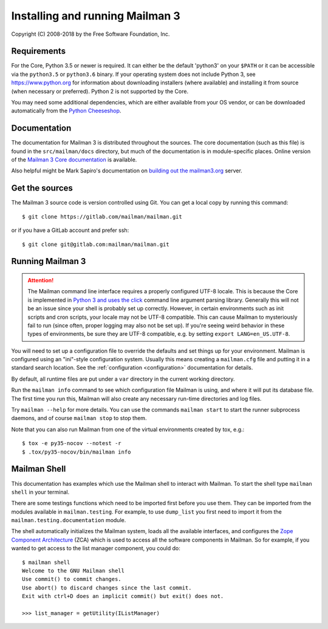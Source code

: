 ==================================
 Installing and running Mailman 3
==================================

Copyright (C) 2008-2018 by the Free Software Foundation, Inc.


Requirements
============

For the Core, Python 3.5 or newer is required.  It can either be the default
'python3' on your ``$PATH`` or it can be accessible via the ``python3.5`` or
``python3.6`` binary.  If your operating system does not include Python 3, see
https://www.python.org for information about downloading installers (where
available) and installing it from source (when necessary or preferred).
Python 2 is not supported by the Core.

You may need some additional dependencies, which are either available from
your OS vendor, or can be downloaded automatically from the `Python
Cheeseshop`_.


Documentation
=============

The documentation for Mailman 3 is distributed throughout the sources.  The
core documentation (such as this file) is found in the ``src/mailman/docs``
directory, but much of the documentation is in module-specific places.  Online
version of the `Mailman 3 Core documentation`_ is available.

Also helpful might be Mark Sapiro's documentation on `building out the
mailman3.org`_ server.


Get the sources
===============

The Mailman 3 source code is version controlled using Git. You can get a
local copy by running this command::

    $ git clone https://gitlab.com/mailman/mailman.git

or if you have a GitLab account and prefer ssh::

    $ git clone git@gitlab.com:mailman/mailman.git


Running Mailman 3
=================

.. ATTENTION::
   The Mailman command line interface requires a properly configured UTF-8
   locale.  This is because the Core is implemented in `Python 3 and uses the
   click`_ command line argument parsing library.  Generally this will not be
   an issue since your shell is probably set up correctly.  However, in
   certain environments such as init scripts and cron scripts, your locale may
   not be UTF-8 compatible.  This can cause Mailman to mysteriously fail to
   run (since often, proper logging may also not be set up).  If you're seeing
   weird behavior in these types of environments, be sure they are UTF-8
   compatible, e.g. by setting ``export LANG=en_US.UTF-8``.

You will need to set up a configuration file to override the defaults and set
things up for your environment.  Mailman is configured using an "ini"-style
configuration system.  Usually this means creating a ``mailman.cfg`` file and
putting it in a standard search location.  See the :ref:`configuration
<configuration>` documentation for details.

By default, all runtime files are put under a ``var`` directory in the current
working directory.

Run the ``mailman info`` command to see which configuration file Mailman is
using, and where it will put its database file.  The first time you run this,
Mailman will also create any necessary run-time directories and log files.

Try ``mailman --help`` for more details.  You can use the commands
``mailman start`` to start the runner subprocess daemons, and of course
``mailman stop`` to stop them.

Note that you can also run Mailman from one of the virtual environments
created by tox, e.g.::

    $ tox -e py35-nocov --notest -r
    $ .tox/py35-nocov/bin/mailman info


Mailman Shell
=============

This documentation has examples which use the Mailman shell to interact with
Mailman.  To start the shell type ``mailman shell`` in your terminal.

There are some testings functions which need to be imported first before you
use them.  They can be imported from the modules available in
``mailman.testing``.  For example, to use ``dump_list`` you first need to
import it from the ``mailman.testing.documentation`` module.

.. Of course, *this* doctest doesn't have these preloaded...
   >>> from zope.component import getUtility
   >>> from mailman.interfaces.listmanager import IListManager

The shell automatically initializes the Mailman system, loads all the
available interfaces, and configures the `Zope Component Architecture`_ (ZCA)
which is used to access all the software components in Mailman.  So for
example, if you wanted to get access to the list manager component, you could
do::

    $ mailman shell
    Welcome to the GNU Mailman shell
    Use commit() to commit changes.
    Use abort() to discard changes since the last commit.
    Exit with ctrl+D does an implicit commit() but exit() does not.

    >>> list_manager = getUtility(IListManager)


.. _`Python Cheeseshop`: https://pypi.org/
.. _`Mailman 3 Core documentation`: https://mailman.readthedocs.io
.. _`Zope Component Architecture`: https://pypi.python.org/pypi/zope.component
.. _`building out the mailman3.org`: https://wiki.list.org/DOC/Mailman%203%20installation%20experience
.. _`Python 3 and uses the click`: https://click.palletsprojects.com/en/7.x/python3/
